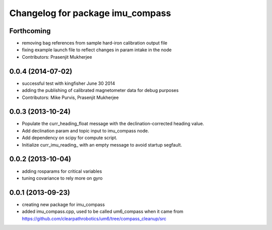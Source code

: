 ^^^^^^^^^^^^^^^^^^^^^^^^^^^^^^^^^
Changelog for package imu_compass
^^^^^^^^^^^^^^^^^^^^^^^^^^^^^^^^^

Forthcoming
-----------
* removing bag references from sample hard-iron calibration output file
* fixing example launch file to reflect changes in param intake in the node
* Contributors: Prasenjit Mukherjee

0.0.4 (2014-07-02)
------------------
* successful test with kingfisher June 30 2014
* adding the publishing of calibrated magnetometer data for debug purposes
* Contributors: Mike Purvis, Prasenjit Mukherjee

0.0.3 (2013-10-24)
------------------
* Populate the curr_heading_float message with the declination-corrected heading value.
* Add declination param and topic input to imu_compass node.
* Add dependency on scipy for compute script.
* Initialize curr_imu_reading_ with an empty message to avoid startup segfault.

0.0.2 (2013-10-04)
------------------
* adding rosparams for critical variables
* tuning covariance to rely more on gyro

0.0.1 (2013-09-23)
------------------
* creating new package for imu_compass
* added imu_compass.cpp, used to be called um6_compass when it came from https://github.com/clearpathrobotics/um6/tree/compass_cleanup/src
